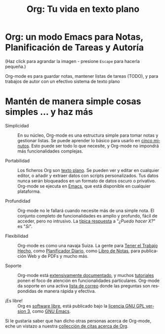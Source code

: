 #+TITLE:     Org: Tu vida en texto plano
#+EMAIL:     davidam at gmail dot com
#+LANGUAGE:  es
#+OPTIONS:   H:3 num:nil toc:nil \n:nil @:t ::t |:t ^:t *:t TeX:t author:nil <:t LaTeX:t
#+KEYWORDS:  Org Emacs outline planificación nota autoría proyecto texto-plano LaTeX HTML
#+DESCRIPTION: Org: un Modo Emacs para Notas, Planificación y Autoría
#+STYLE:     <base href="http://orgmode.org/" />
#+STYLE:     <link rel="icon" type="image/png" href="org-mode-unicorn.png" />
#+STYLE:     <link rel="stylesheet" href="http://orgmode.org/css/lightbox.css" type="text/css" />
#+STYLE:     <link rel="publisher" href="https://plus.google.com/102778904320752967064" />

* Org: un modo Emacs para Notas, Planificación de Tareas y Autoría

# See http://jonraasch.com/blog/a-simple-jquery-slideshow for a slideshow

#+begin_html
<script language="Javascript">
function banner() { } ; b = new banner() ; n = 0
b[n++]= "<a href='http://orgmode.org/worg/images/orgweb/1.jpg' title='Fichero Org mode con Línea de Tiempo' rel='lightbox'><img class='random' src='http://orgmode.org/worg/images/orgweb/1.jpg' alt='' /></a>"
b[n++]= "<a href='http://orgmode.org/worg/images/orgweb/2.jpg' title='Org mode permite manipular tablas fácilmente' rel='lightbox'><img class='random' src='http://orgmode.org/worg/images/orgweb/2.jpg' alt='' /></a>"
b[n++]= "<a href='http://orgmode.org/worg/images/orgweb/3.jpg' title='Visita Org Mode como si fuera una Agenda' rel='lightbox'><img class='random' src='http://orgmode.org/worg/images/orgweb/3.jpg' alt='' /></a>"
b[n++]= "<a href='http://orgmode.org/worg/images/orgweb/4.jpg' title='Integración de Org mode y Emacs calendar' rel='lightbox'><img class='random' src='http://orgmode.org/worg/images/orgweb/4.jpg' alt='' /></a>"
b[n++]= "<a href='http://orgmode.org/worg/images/orgweb/5.jpg' title='Exporta ficheros Org mode a HTML' rel='lightbox'><img class='random' src='http://orgmode.org/worg/images/orgweb/5.jpg' alt='' /></a>"
b[n++]= "<a href='http://orgmode.org/worg/images/orgweb/6.jpg' title='Exporta ficheros Org mode a LaTeX' rel='lightbox'><img class='random' src='http://orgmode.org/worg/images/orgweb/5.jpg' alt='' /></a>"
b[n++]= "<a href='http://orgmode.org/worg/images/orgweb/7.jpg' title='Org mode: planifica items y añade fechas límite' rel='lightbox'><img class='random' src='http://orgmode.org/worg/images/orgweb/6.jpg' alt='' /></a>"
b[n++]= "<a href='http://orgmode.org/worg/images/orgweb/8.jpg' title='Org mode: gestiona listas de tareas' rel='lightbox'><img class='random' src='http://orgmode.org/worg/images/orgweb/7.jpg' alt='' /></a>"
i=Math.floor(Math.random() * n) ;
document.write( b[i] )
</script>
#+end_html

(Haz click para agrandar la imagen - presione =Escape= para hacerla pequeña.)

Org-mode es para guardar notas, mantener listas de tareas (TODO), y
para trabajos de autor con un efectivo sistema de texto plano

* Mantén de manera simple cosas simples ... y haz más

- Simplicidad :: En su núcleo, Org-mode es una estructura simple para
                 tomar notas y gestionar listas. Se puede aprender lo
                 básico para usarlo en [[http://orgmode.org/worg/org-tutorials/orgtutorial_dto-es.php][cinco minutos]]. Esto puede ser
                 todo lo que necesite, y Org-mode no impondrá más
                 funcionalidades complejas. 

- Portabilidad :: Los ficheros Org son [[http://es.wikipedia.org/wiki/Archivo_de_texto][texto plano]]. Se pueden ver y
                  editar en cualquier editor, o añadir y extraer datos
                  con scripts personalizados. Tus datos nunca serán
                  bloqueados en un formato de datos oscuro o
                  privativo. Org-mode se ejecuta en [[http://www.gnu.org/software/emacs/][Emacs]], que está
                  disponible en cualquier plataforma. 

- Profundidad :: Org-mode no le fallará cuando necesite más de una
                 simple nota. El conjunto completo de funcionalidades
                 es amplio y profundo, fácil de acceder, pero no
                 intrusivo. La [[http://orgmode.org/worg/org-faq.php][típica respuesta]] a "/¿Puedo hacer X?/"
                 es "/Sí/".

- Flexibilidad :: Org-mode es como una navaja Suiza. La gente para
                  [[http://members.optusnet.com.au/~charles57/GTD/orgmode.html][Tener el Trabajo Hecho]], como [[http://newartisans.com/2007/08/using-org-mode-as-a-day-planner/][Planificador Diario]],
                  como [[http://sachachua.com/wp/2008/01/18/outlining-your-notes-with-org/][Libro de Notas]], para publicación Web y de PDFs
                  y mucho más.

- Soporte :: Org-mode está [[http://orgmode.org/manual/index.html][extensivamente documentado]], y muchos
             [[http://orgmode.org/worg/org-tutorials/index.php][tutoriales]] ponen el foco de atención en funcionalidades
             particulares. Org-mode da soporte en una activa [[file:org-mode-support.org][lista de
             correo]] donde las preguntas son respondidas
             de manera rápida y efectiva.

- ¡Es libre! :: Org es [[http://es.wikipedia.org/wiki/Software_Libre][software libre]], está publicado bajo la [[http://www.gnu.org/licenses/licenses.html#GPL][licencia
                GNU GPL version 3]], como [[http://www.gnu.org/software/emacs/][GNU Emacs]].

Si le gustaría saber que han dicho otras personas acerca de Org-mode,
eche un vistazo a nuestra [[http://orgmode.org/worg/org-quotes.php][collección de citas acerca de Org]].

